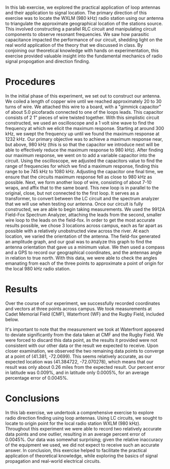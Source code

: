 #+latex_class: article
#+latex_class_options: [12pt, a4paper]
#+latex_header: \usepackage[letterpaper]{geometry}
#+latex_header: \geometry{top=1.0in, bottom=1.0in, left=1.0in, right=1.0in}
#+latex_header: \usepackage{rotating}
#+latex_header: \usepackage{graphicx}
#+latex_header: \usepackage{pgfplots}
#+latex_header: \usepackage{filecontents}
#+latex_header: \usepackage{tikz}
#+latex_header: \usepackage{fancyhdr}
#+latex_header: \pagestyle{fancy}
#+latex_header: \lhead{}
#+latex_header: \chead{}
#+latex_header: \rhead{Johnson \thepage}
#+latex_header: \lfoot{}
#+latex_header: \cfoot{}
#+latex_header: \rfoot{}
#+latex_header: \renewcommand{\headrulewidth}{0pt}
#+latex_header: \renewcommand{\footrulewidth}{0pt}
#+latex_header: \setlength\headsep{0.333in}
#+latex_header: \newcommand{\bibent}{\noindent \hangindent 40pt}
#+latex_header: \newenvironment{workscited}{\newpage \begin{center} Works Cited \end{center}}{\newpage }
#+latex_header: \graphicspath{ {./attachments/} }

#+options: toc:nil title:nil num:nil
#+BEGIN_EXPORT latex
\begin{document}
\begin{flushleft}
Christian Johnson\\
\vspace{2mm}
Dr. Paul Crilly\\
\vspace{2mm}
Antennas and Propogation\\
\vspace{2mm}
September 16 2023\\
\vspace{4mm}
\begin{center}
Lab 1 Report
\end{center}
\vspace{1mm}
\setlength{\parindent}{0.5in}
#+END_EXPORT

# Essay Content goes here

#+BEGIN_EXPORT latex
\begin{abstract}
#+END_EXPORT

In this lab exercise, we explored the practical application of loop antennas and their application to signal location. The primary direction of this exercise was to locate the WXLM (980 kHz) radio station using our antenna to triangulate the approximate geographical location of the stations source. This involved constructing a parallel RLC circuit and manipulating circuit components to observe resonant frequencies. We saw how parasitic capacitance impacted the performance of our circuit, shedding light on the real world application of the theory that we discussed in class. By conjoining our theoretical knowledge with hands on experimentation, this exercise provided valuable insight into the fundamental mechanics of radio signal propogation and direction finding. 

#+BEGIN_EXPORT latex
\end{abstract}
#+END_EXPORT

* Procedures
In the initial phase of this experiment, we set out to construct our antenna. We coiled a length of copper wire until we reached approximately 20 to 30 turns of wire. We attached this wire to a board, with a "gimmick capacitor" of about 5.0 picofarads connected to one of the loops leads. This capacitor consists of 2 1" pieces of wire twisted together.
With this simplistic circuit constructed, we used an oscilloscope and a 1 volt sine wave to find the frequency at which we elicit the maximum response. Starting at around 300 kHz, we swept the frequency up until we found the maximum response at 1232 kHz. Our primary objective was to achieve a maximum response near, but above, 980 kHz (this is so that the capacitor we introduce next will be able to effectively reduce the maximum response to 980 kHz).
After finding our maximum response, we went on to add a variable capacitor into the circuit. Using the oscilloscope, we adjusted the capacitors value to find the range of frequencies for which we find a maximum response, finding this range to be 745 kHz to 1080 kHz. Adjusting the capacitor one final time, we ensure that the circuits maximum response fell as close to 980 kHz as possible.
Next, we form another loop of wire, consisting of about 7-10 wraps, and affix that to the same board. This new loop is in parallel to the original, close, but not connected to the first loop. It serves as a transformer, to convert between the LC circuit and the spectrum analyzer that we will use when testing our antenna. 
Once our circuit is fully constructed, we are able to begin taking measurements. We used the 9912A Field-Fox Spectrum Analyzer, attaching the leads from the second, smaller wire loop to the leads on the field-fox. In order to get the most accurate results possible, we chose 3 locations across campus, each as far apart as possible with a relatively unobstructed view across the river. At each location, we varied the orientation of the antenna. The field-fox generated an amplitude graph, and our goal was to analyze this graph to find the antenna orientation that gave us a minimum value. We then used a compass and a GPS to record our geographical coordinates, and the antennas angle in relation to true north. With this data, we were able to check the angles emanating from each of the three points to approximate a point of origin for the local 980 kHz radio station. 

* Results
Over the course of our experiment, we successfully recorded coordinates and vectors at three points across campus. We took measurements at Cadet Memorial Field (CMF), Waterfront (WF) and the Rugby Field, included below.

#+BEGIN_EXPORT latex
\begin{table}[h]
\centering
\begin{tabular}{|c|c|c|c|}
\hline
Location & Latitude & Longitude & Angle (True) \\
\hline
CMF & N 41° 22' 20.85'' & W 72° 5' 58.38'' & 69.0° \\
Waterfront & N 41° 22' 29.79'' & W 72° 5' 49.09'' & 94.1° \\
Rugby Field & N 41° 22' 14.77'' & W 72° 5' 49.95'' & 63.7° \\
\hline
\end{tabular}
\caption{Coordinates and Angle Vectors for Various Locations}
\end{table}
#+END_EXPORT

It's important to note that the measurement we took at Waterfront appeared to deviate significantly from the data taken at CMF and the Rugby Field. We were forced to discard this data point, as the results it provided were not consistent with our other data or the result we expected to receive. Upon closer examination, we observed the two remaining data points to converge at a point of (41.381, -72.0699). This seems relatively accurate, as our expected location was (41.384722, -72.070278), which means that our result was only about 0.26 miles from the expected result. Our percent error in latitude was 0.009%, and in latitude only 0.0005%, for an average percentage error of 0.0045%. 

* Conclusions
In this lab exercise, we undertook a comprehensive exercise to explore radio direction finding using loop antennas. Using LC circuits, we sought to locate to origin point for the local radio station WXLM (980 kHz). Throughout this experiment we were able to record two relatively accurate data points and one outlier, resulting in an average percent error of 0.0045%. Our data was somewhat surprising; given the relative inaccuracy of the equipment we used, we did not expect to receive such an accurate answer. In conclusion, this exercise helped to facilitate the practical application of theoretical knowledge, while exploring the basics of signal propagation and real-world electrical circuits. 

#+BEGIN_EXPORT latex
\newpage
\begin{center}
Apendices
\end{center}
\begin{figure}[htb]
\centering
\includegraphics[width=0.7\textwidth]{Lab1-Data.pdf}
\caption{Recorded Data}
\end{figure}
\newpage
\begin{figure}[htb]
\centering
\includegraphics[width=0.6\textwidth]{Triangulation.png}
\caption{GPS data and Vectors}
\end{figure}
\newpage
#+END_EXPORT


#+BEGIN_EXPORT latex
\newpage
\begin{center}
Lab Questions
\end{center}

\begin{enumerate}

\item{Minimum lead length to create a parasitic resistance at (a) 1MHz (b) 10MHz (c) 100MHz (d) 1GHz}
\begin{itemize}
\item{\lambda = \frac{3*10^{8}}{1MHz} = 299.79 m\text{ Minimum Lead Length} \approx 0.01\text{ to }0.1\lambda\therefore\text{Minimum}\approx 2.99m}

\item{\lambda = \frac{3*10^8}{10MHz} = 29.979 m\text{ Minimum Lead Length}\approx0.01\text{ to }0.1\lambda\therefore\text{Minimum}\approx0.299m}

\item{\lambda = \frac{3*10^8}{100MHz} = 2.9979 m\text{ Minimum Lead Length}\approx0.01\text{ to }0.1\lambda\therefore\text{Minimum}\approx0.0299}

\item{\lambda = \frac{3*10^8}{1GHz} = 0.299 m\text{ Minimum Lead Length}\approx0.01\text{ to }0.1\lambda\therefore\text{Minimum}\approx0.00299}

\end{itemize}

\item{C_{p} = 250pf; L=126\mu H; C_{b}=50pf}

\begin{itemize}

\item Resonant Frequency = $103.84 MHz$

\item Resonant Frequency = ${\frac{1}{2\pi\sqrt{(126*10^-6)(295*10^-12)}}} = 7.07 MHz$

\item Resonant Frequency = ${\frac{1}{2\pi\sqrt{(126*10^{-6})(305*10^{-12})}}} = 8.05GHz$

\end{itemize}$

\item Find the parasitic capacitance of the coil. $L = 126\mu H$\\
$f_{0} = \frac{1}{2\pi\sqrt{LC_{parasitic}}}$\\
Given the results from 2b - $f_0 = 7070000 Hz$\\
\therefore 7070000 = ${1}/{2\pi\sqrt{126*10^{-6}*C}}$ = $\frac{1}{2.51*10^{10}\pi^{2}}$

\item Why was the null position of the antenna used?
The null position was used because it provides a more accurate indication of the direction of the signal source. Using the maximum response would not provide as clear an indication of the signal's direction.

\item Derive the impedance for an RLC circuit\\
$Z=\frac{1}{\frac{1}{R}+\frac{1}{-2\pi fL}+2fC\pi}$

\item What is the value of a parallel RLC circuit when $\omega=\frac{1}{\sqrt{LC}}$\\
$Z = \frac{1}{\sqrt{\frac{1}{R^2}+LC}}



\end{enumerate}

#+END_EXPORT


# Place /notes/ or /bib/ sections here if needed

#+BEGIN_EXPORT latex
\end{document}
#+END_EXPORT
